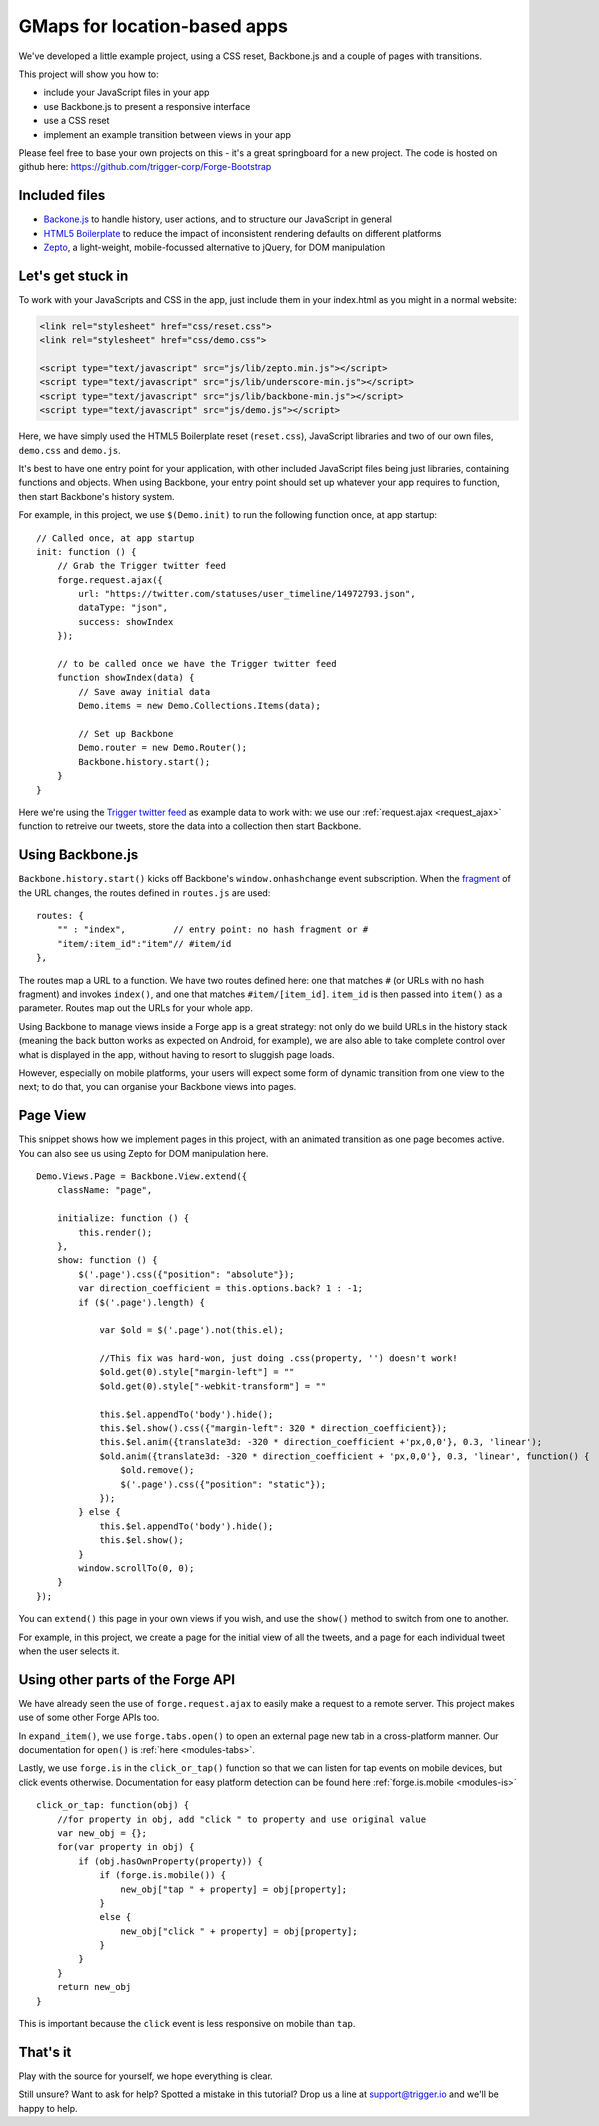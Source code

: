 .. _gmaps:

.. highlight:: js
   :linenothreshold: 5

GMaps for location-based apps
===============

We've developed a little example project, using a CSS reset,
Backbone.js and a couple of pages with transitions.

This project will show you how to:

* include your JavaScript files in your app
* use Backbone.js to present a responsive interface
* use a CSS reset
* implement an example transition between views in your app

Please feel free to base your own projects on this - it's a great springboard for a new project.
The code is hosted on github here: https://github.com/trigger-corp/Forge-Bootstrap

Included files
--------------------------------------------------------------------------------

* `Backone.js <http://documentcloud.github.com/backbone/>`_ to handle history, user actions, and to structure our JavaScript in general
* `HTML5 Boilerplate <http://html5boilerplate.com>`_ to reduce the impact of inconsistent rendering defaults on different platforms
* `Zepto <http://zeptojs.com/>`_, a light-weight, mobile-focussed alternative to jQuery, for DOM manipulation

Let's get stuck in
------------------

To work with your JavaScripts and CSS in the app, just include them in your index.html as you might in a normal website:

.. code-block:: html

    <link rel="stylesheet" href="css/reset.css">
    <link rel="stylesheet" href="css/demo.css">

    <script type="text/javascript" src="js/lib/zepto.min.js"></script>
    <script type="text/javascript" src="js/lib/underscore-min.js"></script>
    <script type="text/javascript" src="js/lib/backbone-min.js"></script>
    <script type="text/javascript" src="js/demo.js"></script>

Here, we have simply used the HTML5 Boilerplate reset (``reset.css``), JavaScript libraries and two of our own files, ``demo.css`` and ``demo.js``.

It's best to have one entry point for your application, with other included
JavaScript files being just libraries, containing functions and objects. When using Backbone, your entry point should set up whatever your app requires to function, then start Backbone's history system.

For example, in this project, we use ``$(Demo.init)`` to run the following function once, at app startup::

    // Called once, at app startup
    init: function () {
        // Grab the Trigger twitter feed
        forge.request.ajax({
            url: "https://twitter.com/statuses/user_timeline/14972793.json",
            dataType: "json",
            success: showIndex
        });

        // to be called once we have the Trigger twitter feed
        function showIndex(data) {
            // Save away initial data
            Demo.items = new Demo.Collections.Items(data);

            // Set up Backbone
            Demo.router = new Demo.Router();
            Backbone.history.start();
        }
    }

Here we're using the `Trigger twitter feed <http://twitter.com/#!/triggercorp>`_ as example data to work with: we use our :ref:`request.ajax <request_ajax>` function to retreive our tweets, store the data into a collection then start Backbone.

Using Backbone.js
-----------------

``Backbone.history.start()`` kicks off Backbone's ``window.onhashchange`` event subscription.
When the `fragment <http://en.wikipedia.org/wiki/Fragment_identifier>`_ of the URL changes, the routes defined in ``routes.js`` are used::

    routes: {
        "" : "index",         // entry point: no hash fragment or #
        "item/:item_id":"item"// #item/id
    },

The routes map a URL to a function. We have two routes defined here: one that
matches ``#`` (or URLs with no hash fragment) and invokes ``index()``, and one that matches ``#item/[item_id]``.
``item_id`` is then passed into ``item()`` as a parameter. Routes map out the URLs for your whole
app.

Using Backbone to manage views inside a Forge app is a great strategy: not only do we build URLs in the history stack (meaning the back button works as expected on Android, for example), we are also able to take complete control over what is displayed in the app, without having to resort to sluggish page loads.

However, especially on mobile platforms, your users will expect some form of dynamic transition from one view to the next; to do that, you can organise your Backbone views into pages.

Page View
---------
This snippet shows how we implement pages in this project, with an animated transition as one page becomes active. You can also see us using Zepto for DOM manipulation here.

::

    Demo.Views.Page = Backbone.View.extend({
        className: "page",

        initialize: function () {
            this.render();
        },
        show: function () {
            $('.page').css({"position": "absolute"});
            var direction_coefficient = this.options.back? 1 : -1;
            if ($('.page').length) {
                
                var $old = $('.page').not(this.el);
                
                //This fix was hard-won, just doing .css(property, '') doesn't work!
                $old.get(0).style["margin-left"] = ""
                $old.get(0).style["-webkit-transform"] = ""
                
                this.$el.appendTo('body').hide();
                this.$el.show().css({"margin-left": 320 * direction_coefficient});
                this.$el.anim({translate3d: -320 * direction_coefficient +'px,0,0'}, 0.3, 'linear');
                $old.anim({translate3d: -320 * direction_coefficient + 'px,0,0'}, 0.3, 'linear', function() {
                    $old.remove();
                    $('.page').css({"position": "static"});
                });
            } else {
                this.$el.appendTo('body').hide();
                this.$el.show();
            }
            window.scrollTo(0, 0);
        }
    });

You can ``extend()`` this page in your own views if you wish, and use the ``show()`` method to switch from one to another.

For example, in this project, we create a page for the initial view of all the tweets, and a page for each individual tweet when the user selects it.

Using other parts of the Forge API
--------------------------------------------------------------------------------
We have already seen the use of ``forge.request.ajax`` to easily make a request to a remote server. This project makes use of some other Forge APIs too.

In ``expand_item()``, we use ``forge.tabs.open()`` to open an external page new tab in a cross-platform manner. Our documentation for ``open()`` is :ref:`here <modules-tabs>`.

Lastly, we use ``forge.is`` in the ``click_or_tap()`` function so that we can listen for tap events on mobile devices, but click events otherwise. Documentation for easy platform detection can be found here :ref:`forge.is.mobile <modules-is>`

::

    click_or_tap: function(obj) {
        //for property in obj, add "click " to property and use original value
        var new_obj = {};
        for(var property in obj) {
            if (obj.hasOwnProperty(property)) {
                if (forge.is.mobile()) {
                    new_obj["tap " + property] = obj[property];
                }
                else {
                    new_obj["click " + property] = obj[property];
                }
            }
        }
        return new_obj
    }

This is important because the ``click`` event is less responsive on mobile than
``tap``.

That's it
---------

Play with the source for yourself, we hope everything is clear.

Still unsure? Want to ask for help? Spotted a mistake in this tutorial? Drop us a line at support@trigger.io and we'll be happy to help.
